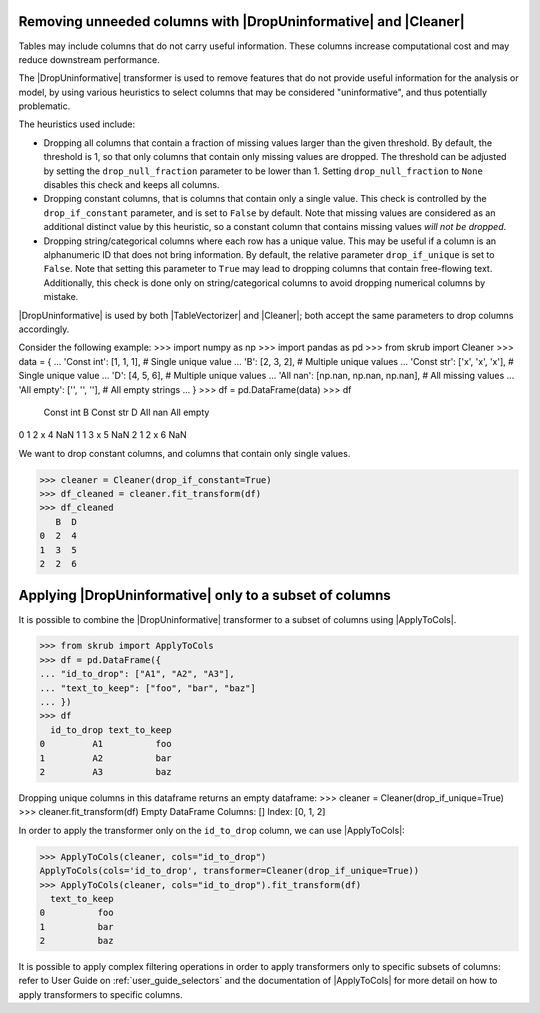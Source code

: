 .. _removing_unneeded_columns:

.. |DropUninformative| replace:: :class:`~skrub.DropUninformative`
.. |ApplyToCols| replace:: :class:`~skrub.ApplyToCols`
.. |Cleaner| replace:: :class:`~skrub.Cleaner`
.. |TableVectorizer| replace:: :class:`~skrub.TableVectorizer`

Removing unneeded columns with |DropUninformative| and |Cleaner|
~~~~~~~~~~~~~~~~~~~~~~~~~~~~~~~~~~~~~~~~~~~~~~~~~~~~~~~~~~~~~~~~~
Tables may include columns that do not carry useful information. These columns
increase computational cost and may reduce downstream performance.

The |DropUninformative| transformer is used to remove features that do not
provide useful information for the analysis or model, by using various heuristics
to select columns that may be considered "uninformative", and thus potentially
problematic.

The heuristics used include:

- Dropping all columns that contain a fraction of missing values larger than the given
  threshold. By default, the threshold is 1, so that only columns that contain
  only missing values are dropped. The threshold can be adjusted by setting the
  ``drop_null_fraction`` parameter to be lower than 1. Setting ``drop_null_fraction``
  to ``None`` disables this check and keeps all columns.
- Dropping constant columns, that is columns that contain only a single value. This
  check is controlled by the ``drop_if_constant`` parameter, and is set to ``False``
  by default. Note that missing values are considered as an additional distinct value
  by this heuristic, so a constant column that contains missing values *will not
  be dropped*.
- Dropping string/categorical columns where each row has a unique value. This may
  be useful if a column is an alphanumeric ID that does not bring information.
  By default, the relative parameter ``drop_if_unique`` is set to ``False``. Note
  that setting this parameter to ``True`` may lead to dropping columns that contain
  free-flowing text. Additionally, this check is done only on string/categorical
  columns to avoid dropping numerical columns by mistake.

|DropUninformative| is used by both |TableVectorizer| and |Cleaner|; both accept
the same parameters to drop columns accordingly.


Consider the following example:
>>> import numpy as np
>>> import pandas as pd
>>> from skrub import Cleaner
>>> data = {
...     'Const int': [1, 1, 1],  # Single unique value
...     'B': [2, 3, 2],  # Multiple unique values
...     'Const str': ['x', 'x', 'x'],  # Single unique value
...     'D': [4, 5, 6],  # Multiple unique values
...     'All nan': [np.nan, np.nan, np.nan],  # All missing values
...     'All empty': ['', '', ''],  # All empty strings
... }
>>> df = pd.DataFrame(data)
>>> df
   Const int  B Const str  D  All nan All empty
0          1  2         x  4      NaN
1          1  3         x  5      NaN
2          1  2         x  6      NaN


We want to drop constant columns, and columns that contain only single values.

>>> cleaner = Cleaner(drop_if_constant=True)
>>> df_cleaned = cleaner.fit_transform(df)
>>> df_cleaned
   B  D
0  2  4
1  3  5
2  2  6

Applying |DropUninformative| only to a subset of columns
~~~~~~~~~~~~~~~~~~~~~~~~~~~~~~~~~~~~~~~~~~~~~~~~~~~~~~~~

It is possible to combine the |DropUninformative| transformer to a subset of columns
using |ApplyToCols|.

>>> from skrub import ApplyToCols
>>> df = pd.DataFrame({
... "id_to_drop": ["A1", "A2", "A3"],
... "text_to_keep": ["foo", "bar", "baz"]
... })
>>> df
  id_to_drop text_to_keep
0         A1          foo
1         A2          bar
2         A3          baz

Dropping unique columns in this dataframe returns an empty dataframe:
>>> cleaner = Cleaner(drop_if_unique=True)
>>> cleaner.fit_transform(df)
Empty DataFrame
Columns: []
Index: [0, 1, 2]

In order to apply the transformer only on the ``id_to_drop`` column, we can use
|ApplyToCols|:

>>> ApplyToCols(cleaner, cols="id_to_drop")
ApplyToCols(cols='id_to_drop', transformer=Cleaner(drop_if_unique=True))
>>> ApplyToCols(cleaner, cols="id_to_drop").fit_transform(df)
  text_to_keep
0          foo
1          bar
2          baz

It is possible to apply complex filtering operations in order to apply transformers
only to specific subsets of columns:
refer to User Guide on :ref:`user_guide_selectors`  and the documentation of
|ApplyToCols| for more detail on how to apply transformers to specific columns.
